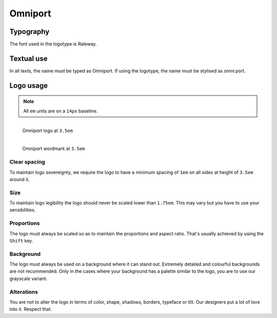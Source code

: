 Omniport
========

Typography
----------

The font used in the logotype is Raleway.

Textual use
-----------

In all texts, the name must be typed as Omniport. If using the logotype, the
name must be stylised as omni:port.

Logo usage
----------

.. note::

  All ``em`` units are on a ``14px`` baseline.

.. figure:: /_static/site/logo.svg
  :figwidth: 100%
  :height: 49px
  :align: left
  :alt: Omniport logo

  Omniport logo at ``3.5em``

.. figure:: /_static/site/wordmark.svg
  :figwidth: 100%
  :height: 49px
  :align: left
  :alt: Omniport wordmark

  Omniport wordmark at ``3.5em``

Clear spacing
+++++++++++++

To maintain logo sovereignty, we require the logo to have a minimum spacing 
of ``1em`` on all sides at height of ``3.5em`` around it.

Size
++++

To maintain logo legibility the logo should never be scaled lower than 
``1.75em``. This may vary but you have to use your sensibilities.

Proportions
+++++++++++

The logo must always be scaled so as to maintain the proportions and aspect 
ratio. That's usually achieved by using the ``Shift`` key.

Background
++++++++++

The logo must always be used on a background where it can stand out. Extremely
detailed and colourful backgrounds are not recommended. Only in the cases where
your background has a palette similar to the logo, you are to use our grayscale
variant.

Alterations
+++++++++++

You are not to alter the logo in terms of color, shape, shadows, borders, 
typeface or tilt. Our designers put a lot of love into it. Respect that.
